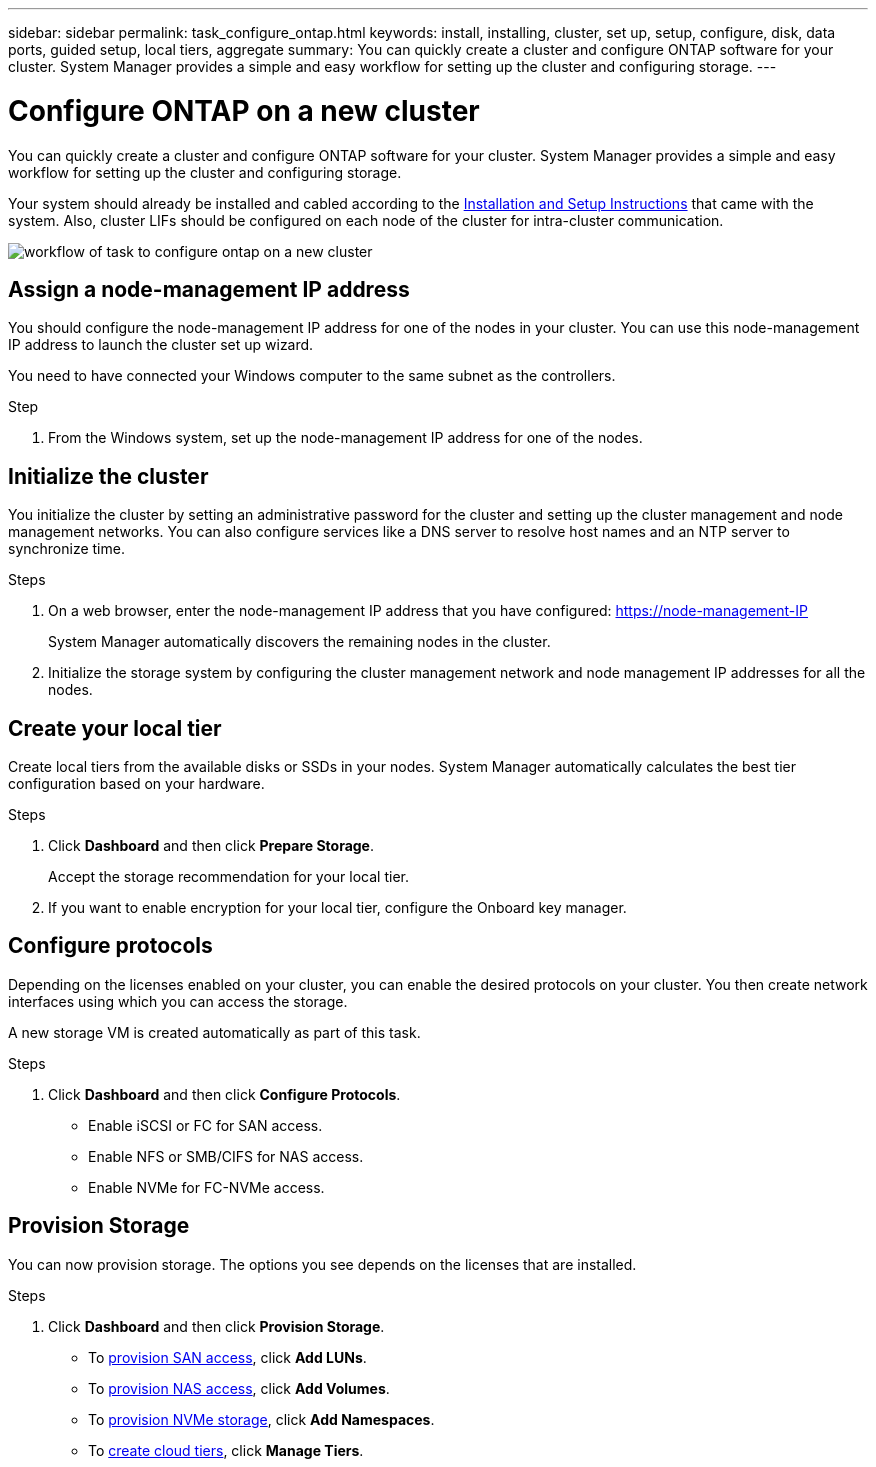 ---
sidebar: sidebar
permalink: task_configure_ontap.html
keywords: install, installing, cluster, set up, setup, configure, disk, data ports, guided setup, local tiers, aggregate
summary: You can quickly create a cluster and configure ONTAP software for your cluster. System Manager provides a simple and easy workflow for setting up the cluster and configuring storage.
---

= Configure ONTAP on a new cluster
:toc: macro
:toclevels: 1
:hardbreaks:
:nofooter:
:icons: font
:linkattrs:
:imagesdir: ./media/

[.lead]
You can quickly create a cluster and configure ONTAP software for your cluster. System Manager provides a simple and easy workflow for setting up the cluster and configuring storage.

Your system should already be installed and cabled according to the http://docs.netapp.com/platstor/index.jsp[Installation and Setup Instructions^] that came with the system. Also, cluster LIFs should be configured on each node of the cluster for intra-cluster communication.

image:workflow_configure_ontap_on_new_cluster.gif[workflow of task to configure ontap on a new cluster]

== Assign a node-management IP address
You should configure the node-management IP address for one of the nodes in your cluster. You can use this node-management IP address to launch the cluster set up wizard.

You need to have connected your Windows computer to the same subnet as the controllers. 

.Step
. From the Windows system, set up the node-management IP address for one of the nodes.

== Initialize the cluster
You initialize the cluster by setting an administrative password for the cluster and setting up the cluster management and node management networks. You can also configure services like a DNS server to resolve host names and an NTP server to synchronize time.

.Steps
. On a web browser, enter the node-management IP address that you have configured: https://node-management-IP
+
System Manager automatically discovers the remaining nodes in the cluster.
. Initialize the storage system by configuring the cluster management network and node management IP addresses for all the nodes.

== Create your local tier
Create local tiers from the available disks or SSDs in your nodes. System Manager automatically calculates the best tier configuration based on your hardware.

.Steps
. Click *Dashboard* and then click *Prepare Storage*.
+
Accept the storage recommendation for your local tier.
. If you want to enable encryption for your local tier, configure the Onboard key manager.

== Configure protocols
Depending on the licenses enabled on your cluster, you can enable the desired protocols on your cluster.  You then create network interfaces using which you can access the storage.

A new storage VM is created automatically as part of this task.

.Steps
. Click *Dashboard* and then click *Configure Protocols*.
* Enable iSCSI or FC for SAN access.
* Enable NFS or SMB/CIFS for NAS access.
* Enable NVMe for FC-NVMe access.

== Provision Storage
You can now provision storage. The options you see depends on the licenses that are installed.

.Steps
. Click *Dashboard* and then click *Provision Storage*.
* To link:concept_san_provision_overview.html[provision SAN access], click *Add LUNs*.
* To link:concept_nas_provision_overview.html[provision NAS access], click *Add Volumes*.
* To link:concept_nvme_provision_overview.html[provision NVMe storage], click *Add Namespaces*.
* To link:task_cloud_tier_data.html[create cloud tiers], click *Manage Tiers*.
